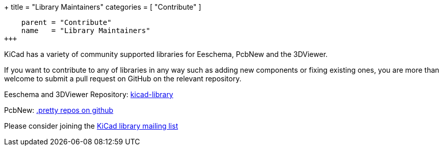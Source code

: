 +++
title = "Library Maintainers"
categories = [ "Contribute" ]
[menu.main]
    parent = "Contribute"
    name   = "Library Maintainers"
+++

KiCad has a variety of community supported libraries for Eeschema, PcbNew and the 3DViewer.

If you want to contribute to any of libraries in any way such as adding new components or fixing existing ones, you are more than welcome to submit a pull request on GitHub on the relevant repository.

Eeschema and 3DViewer Repository: link:https://github.com/KiCad/kicad-library[kicad-library]

PcbNew: link:https://github.com/KiCad?utf8=%E2%9C%93&query=.pretty[.pretty repos on github]

Please consider joining the
link:https://launchpad.net/~kicad-lib-committers[KiCad library mailing list]

